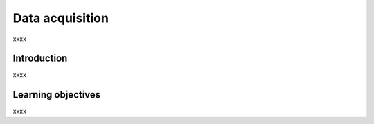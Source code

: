 .. _ngs-data:

****************
Data acquisition
****************

xxxx


Introduction
############

xxxx


Learning objectives
###################

xxxx
